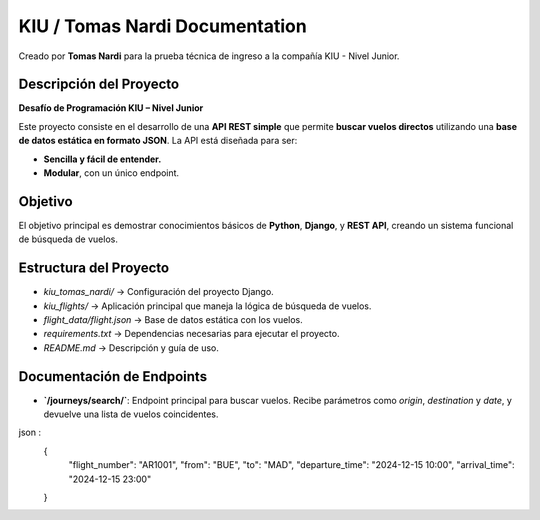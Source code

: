 KIU / Tomas Nardi Documentation
============================================

Creado por **Tomas Nardi** para la prueba técnica de ingreso a la compañía KIU - Nivel Junior.

Descripción del Proyecto
------------------------

**Desafío de Programación KIU – Nivel Junior**

Este proyecto consiste en el desarrollo de una **API REST simple** que permite **buscar vuelos directos** utilizando una **base de datos estática en formato JSON**. La API está diseñada para ser:

- **Sencilla y fácil de entender.**
- **Modular**, con un único endpoint.

Objetivo
--------

El objetivo principal es demostrar conocimientos básicos de **Python**, **Django**, y **REST API**, creando un sistema funcional de búsqueda de vuelos.

Estructura del Proyecto
----------------------

- `kiu_tomas_nardi/` → Configuración del proyecto Django.
- `kiu_flights/` → Aplicación principal que maneja la lógica de búsqueda de vuelos.
- `flight_data/flight.json` → Base de datos estática con los vuelos.
- `requirements.txt` → Dependencias necesarias para ejecutar el proyecto.
- `README.md` → Descripción y guía de uso.

Documentación de Endpoints
--------------------------

- **`/journeys/search/`**: Endpoint principal para buscar vuelos.  
  Recibe parámetros como `origin`, `destination` y `date`, y devuelve una lista de vuelos coincidentes.

json :
  {
    "flight_number": "AR1001",
    "from": "BUE",
    "to": "MAD",
    "departure_time": "2024-12-15 10:00",
    "arrival_time": "2024-12-15 23:00"
  }
